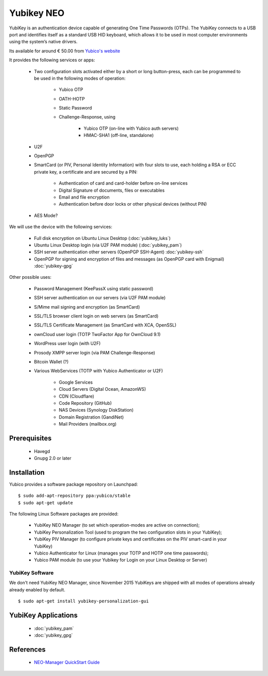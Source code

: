 Yubikey NEO
===========

.. image:: YubiKey-Neo.*
    :alt: YubiKey NEO
    :align: right


YubiKey is an authentication device capable of generating One Time Passwords
(OTPs). The YubiKey connects to a USB port and identifies itself as a standard
USB HID keyboard, which allows it to be used in most computer environments using
the system’s native drivers.

Its available for around € 50.00 from
`Yubico's website <https://www.yubico.com/products/yubikey-hardware/yubikey-neo/>`_

It provides the following services or apps:

 * Two configuration slots activated either by a short or long button-press,
   each can be programmed to be used in the following modes of operation:

     * Yubico OTP
     * OATH-HOTP
     * Static Password
     * Challenge-Response, using

         * Yubico OTP (on-line with Yubico auth servers)
         * HMAC-SHA1 (off-line, standalone)

 * U2F
 * OpenPGP
 * SmartCard (or PIV, Personal Identity Information) with four slots to use,
   each holding a RSA or ECC private key, a certificate and are secured by a PIN:

     * Authentication of card and card-holder before on-line services
     * Digital Signature of documents, files or executables
     * Email and file encryption
     * Authentication before door locks or other physical devices (without PIN)

 * AES Mode?


We will use the device with the following services:

 * Full disk encryption on Ubuntu Linux Desktop (:doc:`yubikey_luks`)
 * Ubuntu Linux Desktop login (via U2F PAM module) (:doc:`yubikey_pam`)
 * SSH server authentication other servers (OpenPGP SSH-Agent) :doc:`yubikey-ssh`
 * OpenPGP for signing and encryption of files and messages (as OpenPGP card 
   with Enigmail) :doc:`yubikey-gpg`

Other possible uses:

 * Password Management (KeePassX using static password)
 * SSH server authentication on our servers (via U2F PAM module)
 * S/Mime mail signing and encryption (as SmartCard)
 * SSL/TLS browser client login on web servers (as SmartCard)
 * SSL/TLS Certificate Management (as SmartCard with XCA, OpenSSL)
 * ownCloud user login (TOTP TwoFactor App for OwnCloud 9.1)
 * WordPress user login (with U2F)
 * Prosody XMPP server login (via PAM Challenge-Response)
 * Bitcoin Wallet (?)
 * Various WebServices (TOTP with Yubico Authenticator or U2F)

     * Google Services
     * Cloud Servers (Digital Ocean, AmazonWS)
     * CDN (Cloudflare)
     * Code Repository (GitHub)
     * NAS Devices (Synology DiskStation)
     * Domain Registration (GandiNet)
     * Mail Providers (mailbox.org)


Prerequisites
-------------

 * Havegd
 * Gnupg 2.0 or later


Installation
------------

Yubico provides a software package repository on Launchpad::

    $ sudo add-apt-repository ppa:yubico/stable
    $ sudo apt-get update


The following Linux Software packages are provided:

 * YubiKey NEO Manager (to set which operation-modes are active on connection);
 * YubiKey Personalization Tool (used to program the two configuration slots in your YubiKey);
 * YubiKey PIV Manager (to configure private keys and certificates on the PIV smart-card in your YubiKey)
 * Yubico Authenticator for Linux (manages your TOTP and HOTP one time passwords);
 * Yubico PAM module (to use your Yubikey for Login on your Linux Desktop or Server)


YubiKey Software
^^^^^^^^^^^^^^^^

We don't need YubiKey NEO Manager, since November 2015 YubiKeys are shipped with
all modes of operations already already enabled by default.

::

    $ sudo apt-get install yubikey-personalization-gui


YubiKey Applications
--------------------

 * :doc:`yubikey_pam`
 * :doc:`yubikey_gpg`


References
----------

 * `NEO-Manager QuickStart Guide <https://www.yubico.com/wp-content/uploads/2014/11/NEO-Manager-Quick-Start-Guide.pdf>`_

